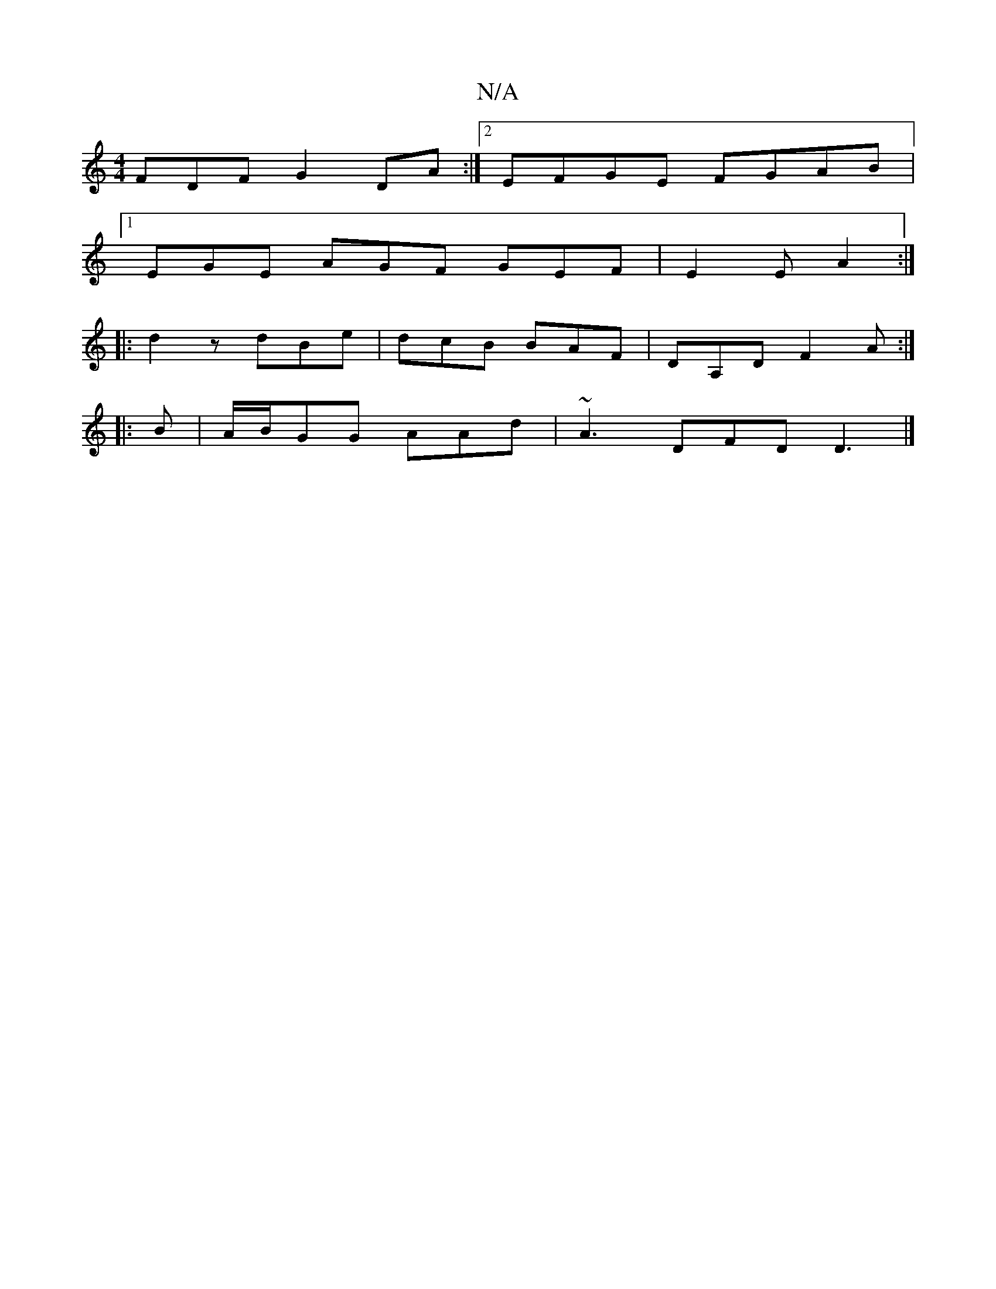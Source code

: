 X:1
T:N/A
M:4/4
R:N/A
K:Cmajor
FDF G2 DA:|2 EFGE FGAB|
[1EGE AGF GEF|E2E A2:|
|:d2z dBe|dcB BAF|DA,D F2A:|
|:B|A/B/GG AAd | ~A3 DFD D3 |]

d3 d2 c d2 c|B3 E2 : D2 D2 DFAB|eABe dfeg|]
FFDF GFEF |(3EFE E ~E2 E2 cA/F/ | DF- Ac _B2 B,D